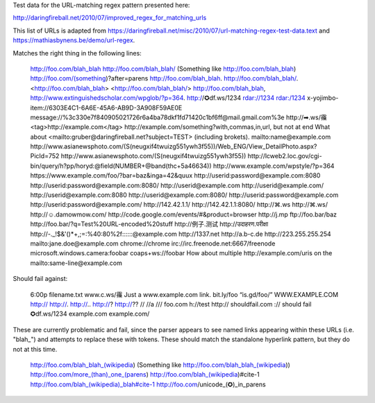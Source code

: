 Test data for the URL-matching regex pattern presented here:

http://daringfireball.net/2010/07/improved_regex_for_matching_urls

This list of URLs is adapted from
https://daringfireball.net/misc/2010/07/url-matching-regex-test-data.text and
https://mathiasbynens.be/demo/url-regex.

Matches the right thing in the following lines:

    http://foo.com/blah_blah
    http://foo.com/blah_blah/
    (Something like http://foo.com/blah_blah)
    http://foo.com/(something)?after=parens
    http://foo.com/blah_blah.
    http://foo.com/blah_blah/.
    <http://foo.com/blah_blah>
    <http://foo.com/blah_blah/>
    http://foo.com/blah_blah,
    http://www.extinguishedscholar.com/wpglob/?p=364.
    http://✪df.ws/1234
    rdar://1234
    rdar:/1234
    x-yojimbo-item://6303E4C1-6A6E-45A6-AB9D-3A908F59AE0E
    message://%3c330e7f840905021726r6a4ba78dkf1fd71420c1bf6ff@mail.gmail.com%3e
    http://➡.ws/䨹
    <tag>http://example.com</tag>
    http://example.com/something?with,commas,in,url, but not at end
    What about <mailto:gruber@daringfireball.net?subject=TEST> (including brokets).
    mailto:name@example.com
    http://www.asianewsphoto.com/(S(neugxif4twuizg551ywh3f55))/Web_ENG/View_DetailPhoto.aspx?PicId=752
    http://www.asianewsphoto.com/(S(neugxif4twuizg551ywh3f55))
    http://lcweb2.loc.gov/cgi-bin/query/h?pp/horyd:@field(NUMBER+@band(thc+5a46634))
    http://www.example.com/wpstyle/?p=364
    https://www.example.com/foo/?bar=baz&inga=42&quux
    http://userid:password@example.com:8080
    http://userid:password@example.com:8080/
    http://userid@example.com
    http://userid@example.com/
    http://userid@example.com:8080
    http://userid@example.com:8080/
    http://userid:password@example.com
    http://userid:password@example.com/
    http://142.42.1.1/
    http://142.42.1.1:8080/
    http://⌘.ws
    http://⌘.ws/
    http://☺.damowmow.com/
    http://code.google.com/events/#&product=browser
    http://j.mp
    ftp://foo.bar/baz
    http://foo.bar/?q=Test%20URL-encoded%20stuff
    http://例子.测试
    http://उदाहरण.परीक्षा
    http://-._!$&'()*+,;=:%40:80%2f::::::@example.com
    http://1337.net
    http://a.b-c.de
    http://223.255.255.254
    mailto:jane.doe@example.com
    chrome://chrome
    irc://irc.freenode.net:6667/freenode
    microsoft.windows.camera:foobar
    coaps+ws://foobar
    How about multiple http://example.com/uris on the mailto:same-line@example.com

Should fail against:

    6:00p
    filename.txt
    www.c.ws/䨹
    Just a www.example.com link.
    bit.ly/foo
    “is.gd/foo/”
    WWW.EXAMPLE.COM
    http://
    http://.
    http://..
    http://?
    http://??
    //
    //a
    ///
    foo.com
    h://test
    http:// shouldfail.com
    :// should fail
    ✪df.ws/1234
    example.com
    example.com/

These are currently problematic and fail, since the parser appears to see named
links appearing within these URLs (i.e. "blah_") and attempts to replace these
with tokens. These should match the standalone hyperlink pattern, but they do
not at this time.

    http://foo.com/blah_blah_(wikipedia)
    (Something like http://foo.com/blah_blah_(wikipedia))
    http://foo.com/more_(than)_one_(parens)
    http://foo.com/blah_(wikipedia)#cite-1
    http://foo.com/blah_(wikipedia)_blah#cite-1
    http://foo.com/unicode_(✪)_in_parens
